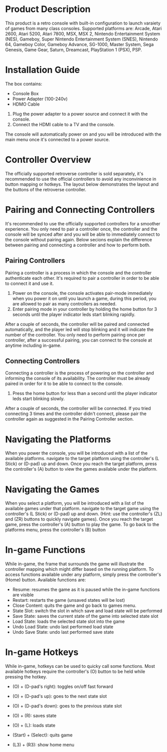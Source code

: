 * Product Description
This product is a retro console with built-in configuration to launch varaiety of games from many class consoles. Supported platforms are: Arcade, Atari 2600, Atari 5200, Atari 7800, MSX, MSX 2, Nintendo Entertainment System (NES), Gameboy, Super Nintendo Entertainment System (SNES), Nintendo 64, Gameboy Color, Gameboy Advance, SG-1000, Master System, Sega Genesis, Game Gear, Saturn, Dreamcast, PlayStation 1 (PSX), PSP.

* Installation Guide
The box contains:
- Console Box
- Power Adapter (100-240v)
- HDMO Cable

1. Plug the power adapter to a power source and connect it with the console.
2. Connect the HDMI cable to a TV and the console.

The console will automatically power on and you will be introduced with the main menu once it's connected to a power source.

* Controller Overview
The officially supported retroverse controller is sold separately, it's recommended to use the official controllers to avoid any inconvinience in button mapping or hotkeys. The layout below demonstrates the layout and the buttons of the retroverse controller.

* Pairing and Connecting Controllers
It's recommended to use the officially supported controllers for a smoother experience. You only need to pair a controller once, the controller and the console will be synced after and you will be able to immediately connect to the console without pairing again. Below secions explain the difference between pairing and connecting a controller and how to perform both.

** Pairing Controllers
Pairing a controller is a process in which the console and the controller authenticate each other. It's required to pair a controller in order to be able to connect it and use it.

1. Power on the console, the console activates pair-mode immediately when you power it on until you launch a game, during this period, you are allowed to pair as many controllers as needed.
2. Enter pairing mode in your controller by holding the home button for 3 seconds until the player indicator leds start blinking rapidly.

After a couple of seconds, the controller will be paired and connected automatically, and the player led will stop blinking and it will indicate the number of the controller. You only need to perform pairing once per controller, after a successful pairing, you can connect to the console at anytime including in-game.

** Connecting Controllers
Connecting a controller is the process of powering on the controller and informing the console of its availability. The controller must be already paired in order for it to be able to connect to the console.

1. Press the home button for less than a second until the player indicator leds start blinking slowly.

After a couple of seconds, the controller will be connected. If you tried connecting 3 times and the controller didn't connect, please pair the controller again as suggested in the Pairing Controller section.

* Navigating the Platforms
When you power the console, you will be introduced with a list of the available platforms. navigate to the target platform using the controller's (L Stick) or (D-pad) up and down. Once you reach the target platform, press the controller's (A) button to view the games available under the platform.

* Navigating the Games
When you select a platform, you will be introduced with a list of the available games under that platform. navigate to the target game using the controller's (L Stick) or (D-pad) up and down. (Hint: use the controller's (ZL) and (ZR) buttons to quickly navigate games). Once you reach the target game, press the controller's (A) button to play the game. To go back to the platforms menu, press the controller's (B) button

* In-game Functions
While in-game, the frame that surrounds the game will illustrate the controller mapping which might differ based on the running platform. To access functions available under any platform, simply press the controller's (Home) button. Available functions are:

- Resume: resumes the game as it is paused while the in-game functions are visible
- Restart: restarts the game (unsaved states will be lost)
- Close Content: quits the game and go back to games menu.
- State Slot: switch the slot in which save and load state will be performed
- Save State: saves the current state of the game into selected state slot
- Load State: loads the selected state slot into the game
- Undo Load State: undo last performed load state
- Undo Save State: undo last performed save state

* In-game Hotkeys
While in-game, hotkeys can be used to quicky call some functions. Most available hotkeys require the controller's (O) button to be held while pressing the hotkey.

- (O) + (D-pad's right): toggles on/off fast forward
- (O) + (D-pad's up): goes to the next state slot
- (O) + (D-pad's down): goes to the previous state slot
- (O) + (R): saves state
- (O) + (L): loads state

- (Start) + (Select): quits game
- (L3) + (R3): show home menu
